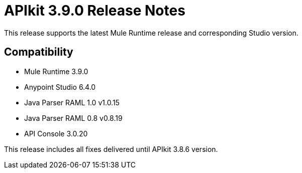 = APIkit 3.9.0 Release Notes


This release supports the latest Mule Runtime release and corresponding Studio version.

== Compatibility

* Mule Runtime 3.9.0
* Anypoint Studio 6.4.0
* Java Parser RAML 1.0 v1.0.15
* Java Parser RAML 0.8 v0.8.19
* API Console 3.0.20

This release includes all fixes delivered until APIkit 3.8.6 version.







